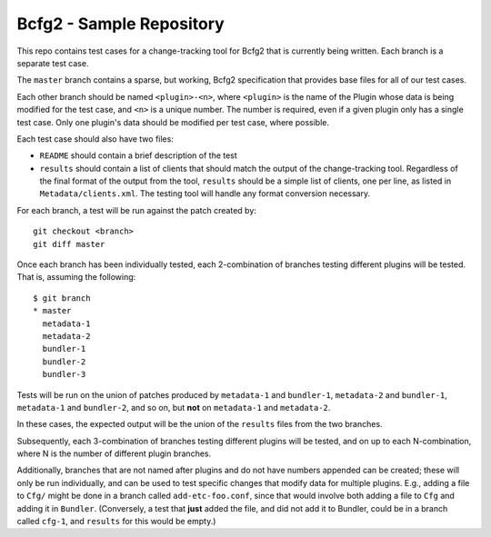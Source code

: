 ===========================
 Bcfg2 - Sample Repository
===========================

This repo contains test cases for a change-tracking tool for Bcfg2
that is currently being written.  Each branch is a separate test case.

The ``master`` branch contains a sparse, but working, Bcfg2
specification that provides base files for all of our test cases.

Each other branch should be named ``<plugin>-<n>``, where ``<plugin>``
is the name of the Plugin whose data is being modified for the test
case, and ``<n>`` is a unique number.  The number is required, even if
a given plugin only has a single test case. Only one plugin's data
should be modified per test case, where possible.

Each test case should also have two files:

* ``README`` should contain a brief description of the test
* ``results`` should contain a list of clients that should match the
  output of the change-tracking tool.  Regardless of the final format
  of the output from the tool, ``results`` should be a simple list of
  clients, one per line, as listed in ``Metadata/clients.xml``.  The
  testing tool will handle any format conversion necessary.

For each branch, a test will be run against the patch created by::

    git checkout <branch>
    git diff master

Once each branch has been individually tested, each 2-combination of
branches testing different plugins will be tested.  That is, assuming
the following::

    $ git branch
    * master
      metadata-1
      metadata-2
      bundler-1
      bundler-2
      bundler-3

Tests will be run on the union of patches produced by ``metadata-1``
and ``bundler-1``, ``metadata-2`` and ``bundler-1``, ``metadata-1``
and ``bundler-2``, and so on, but **not** on ``metadata-1`` and
``metadata-2``.

In these cases, the expected output will be the union of the
``results`` files from the two branches.

Subsequently, each 3-combination of branches testing different plugins
will be tested, and on up to each N-combination, where N is the number
of different plugin branches.

Additionally, branches that are not named after plugins and do not
have numbers appended can be created; these will only be run
individually, and can be used to test specific changes that modify
data for multiple plugins.  E.g., adding a file to ``Cfg/`` might be
done in a branch called ``add-etc-foo.conf``, since that would involve
both adding a file to ``Cfg`` and adding it in ``Bundler``.
(Conversely, a test that **just** added the file, and did not add it
to Bundler, could be in a branch called ``cfg-1``, and ``results`` for
this would be empty.)
